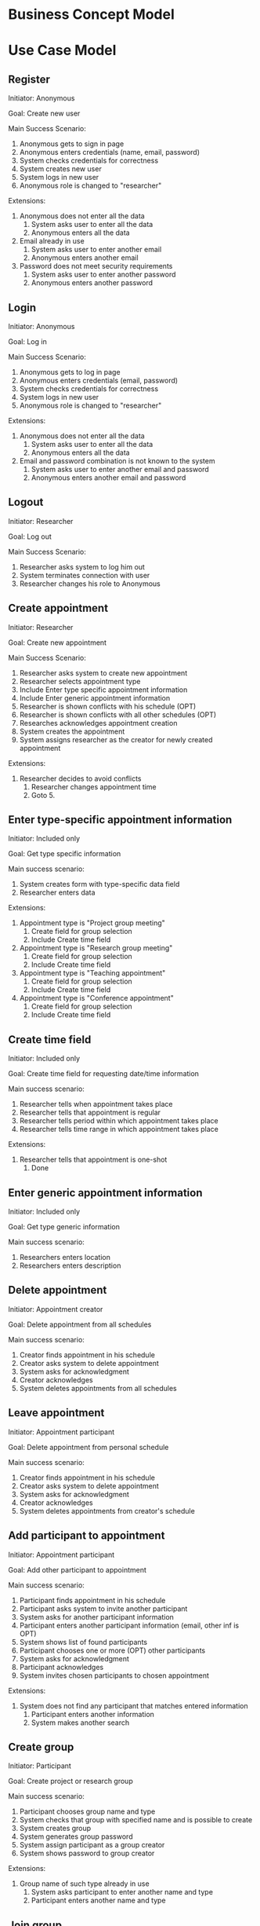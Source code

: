 
* Business Concept Model

[[./ch4-requirements/business-concept-model.png]]

* Use Case Model

[[./ch4-requirements/UseCaseModel-Overview.png]]

** Register

Initiator: Anonymous

Goal: Create new user

Main Success Scenario:

   1. Anonymous gets to sign in page
   2. Anonymous enters credentials (name, email, password)
   5. System checks credentials for correctness
   6. System creates new user
   7. System logs in new user
   8. Anonymous role is changed to "researcher"

Extensions:
   5. Anonymous does not enter all the data
      1. System asks user to enter all the data
      2. Anonymous enters all the data
   5. Email already in use
      1. System asks user to enter another email
      2. Anonymous enters another email
   5. Password does not meet security requirements 
      1. System asks user to enter another password
      2. Anonymous enters another password

** Login

Initiator: Anonymous

Goal: Log in

Main Success Scenario:

   1. Anonymous gets to log in page
   2. Anonymous enters credentials (email, password)
   3. System checks credentials for correctness
   4. System logs in new user
   5. Anonymous role is changed to "researcher"

Extensions:
   3. Anonymous does not enter all the data
      1. System asks user to enter all the data
      2. Anonymous enters all the data
   3. Email and password combination is not known to the system
      1. System asks user to enter another email and password
      2. Anonymous enters another email and password

** Logout

Initiator: Researcher

Goal: Log out

Main Success Scenario:

   1. Researcher asks system to log him out
   2. System terminates connection with user
   3. Researcher changes his role to Anonymous

** Create appointment

Initiator: Researcher

Goal: Create new appointment

Main Success Scenario:

   1. Researcher asks system to create new appointment
   2. Researcher selects appointment type
   3. Include Enter type specific appointment information
   4. Include Enter generic appointment information
   5. Researcher is shown conflicts with his schedule (OPT)
   6. Researcher is shown conflicts with all other schedules (OPT)
   7. Researches acknowledges appointment creation
   8. System creates the appointment
   9. System assigns researcher as the creator for newly created appointment


Extensions:

   7. Researcher decides to avoid conflicts
      1. Researcher changes appointment time
      2. Goto 5.

** Enter type-specific appointment information

Initiator: Included only

Goal: Get type specific information

Main success scenario:

   1. System creates form with type-specific data field
   2. Researcher enters data

Extensions:

   1. Appointment type is "Project group meeting"
      1. Create field for group selection
      2. Include Create time field

   1. Appointment type is "Research group meeting"
      1. Create field for group selection
      2. Include Create time field

   1. Appointment type is "Teaching appointment"
      1. Create field for group selection
      2. Include Create time field

   1. Appointment type is "Conference appointment"
      1. Create field for group selection
      2. Include Create time field

** Create time field

Initiator: Included only

Goal: Create time field for requesting date/time information

Main success scenario:

   1. Researcher tells when appointment takes place
   2. Researcher tells that appointment is regular
   3. Researcher tells period within which appointment takes place
   4. Researcher tells time range in which appointment takes place

Extensions:

   2. Researcher tells that appointment is one-shot
      1. Done

** Enter generic appointment information

Initiator: Included only

Goal: Get type generic information

Main success scenario:

   1. Researchers enters location
   2. Researchers enters description

** Delete appointment

Initiator: Appointment creator

Goal: Delete appointment from all schedules

Main success scenario:

   1. Creator finds appointment in his schedule
   2. Creator asks system to delete appointment
   3. System asks for acknowledgment
   4. Creator acknowledges
   5. System deletes appointments from all schedules

** Leave appointment

Initiator: Appointment participant

Goal: Delete appointment from personal schedule

Main success scenario:

   1. Creator finds appointment in his schedule
   2. Creator asks system to delete appointment
   3. System asks for acknowledgment
   4. Creator acknowledges
   5. System deletes appointments from creator's schedule

** Add participant to appointment

Initiator: Appointment participant

Goal: Add other participant to appointment

Main success scenario:

   1. Participant finds appointment in his schedule
   2. Participant asks system to invite another participant
   3. System asks for another participant information
   4. Participant enters another participant information (email, other inf is OPT)
   5. System shows list of found participants
   6. Participant chooses one or more (OPT) other participants
   7. System asks for acknowledgment
   8. Participant acknowledges
   9. System invites chosen participants to chosen appointment

Extensions:

   5. System does not find any participant that matches entered information
      1. Participant enters another information
      2. System makes another search

** Create group

Initiator: Participant

Goal: Create project or research group

Main success scenario:

   1. Participant chooses group name and type
   2. System checks that group with specified name and is possible to create
   3. System creates group
   4. System generates group password
   5. System assign participant as a group creator
   6. System shows password to group creator

Extensions:

   2. Group name of such type already in use
      1. System asks participant to enter another name and type
      2. Participant enters another name and type
     
** Join group

Initiator: Participant

Goal: Join new project or research group

Main success scenario:

   1. Participant chooses group from list of the groups
   2. Enters group password and decides to join
   3. System checks name, type and password
   4. System assign participant to new group

Extensions:

   3. User already takes part in research group
      1. Deny joining another research group
         
** Leave group


Initiator: Participant

Goal: Leave group

Main success scenario:

   1. Participant enters group name and type
   2. System removes user from the group

** Delete group

Impossible?

** Change Group password

Impossible

** Change appointment

Initiator: Appointment creator

Goal: Change appointment details

Main success scenario:

   1. Creator chooses appointment from the schedule
   2. Creator changes appointment details (details and location)
   3. Creator sends new details to the system
   4. System saves the changes

** View appointment details

Initiator: Appointment participant

Goal: View appointment details

Main success scenario:

   1. Participant chooses appointment from schedule
   2. Participant passes appointment handler to system
   3. System finds matching appointment in the list of appointments
   4. System returns matching appointment with details to the researcher

** View schedule

Initiator: Researcher

Goal: View researcher's schedule

Main success scenario:

   1. Participant tells the system data range
   2. System finds matching appointments in the list of participant's appointments
   3. System returns list of matching appointments to the researcher

** View groups

Initiator: Researcher

Goal: View group participant

Main success scenario:

   1. Participant tells the system group search key
   2. System finds matching groups in the list of all groups
   3. System returns list of matching groups to the user


